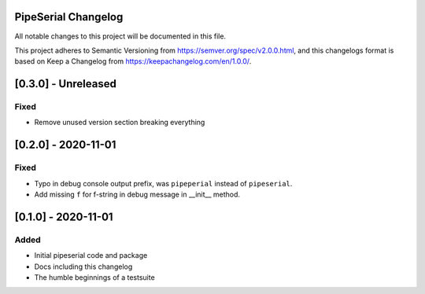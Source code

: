 PipeSerial Changelog
====================
All notable changes to this project will be documented in this file.

This project adheres to Semantic Versioning from https://semver.org/spec/v2.0.0.html, and
this changelogs format is based on Keep a Changelog from https://keepachangelog.com/en/1.0.0/.

[0.3.0] - Unreleased
====================

Fixed
-----
- Remove unused version section breaking everything


[0.2.0] - 2020-11-01
====================

Fixed
-----
- Typo in debug console output prefix, was ``pipeperial`` instead of ``pipeserial``.
- Add missing ``f`` for f-string in debug message in __init__ method.


[0.1.0] - 2020-11-01
====================

Added
-----
- Initial pipeserial code and package
- Docs including this changelog
- The humble beginnings of a testsuite
